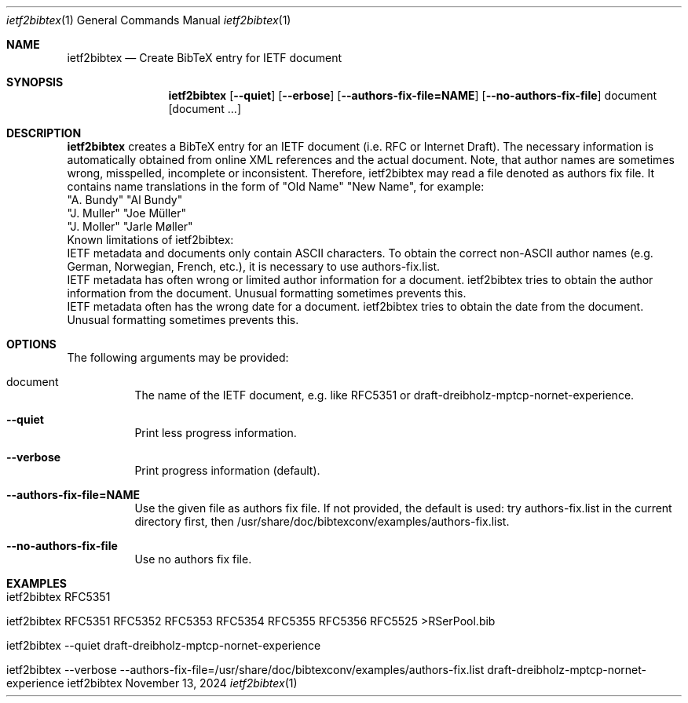 .\" BibTeX Converter
.\" Copyright (C) 2014-2025 by Thomas Dreibholz
.\"
.\" This program is free software: you can redistribute it and/or modify
.\" it under the terms of the GNU General Public License as published by
.\" the Free Software Foundation, either version 3 of the License, or
.\" (at your option) any later version.
.\"
.\" This program is distributed in the hope that it will be useful,
.\" but WITHOUT ANY WARRANTY; without even the implied warranty of
.\" MERCHANTABILITY or FITNESS FOR A PARTICULAR PURPOSE.  See the
.\" GNU General Public License for more details.
.\"
.\" You should have received a copy of the GNU General Public License
.\" along with this program.  If not, see <http://www.gnu.org/licenses/>.
.\"
.\" Contact: thomas.dreibholz@gmail.com
.\"
.\" ###### Setup ############################################################
.Dd November 13, 2024
.Dt ietf2bibtex 1
.Os ietf2bibtex
.\" ###### Name #############################################################
.Sh NAME
.Nm ietf2bibtex
.Nd Create BibTeX entry for IETF document
.\" ###### Synopsis #########################################################
.Sh SYNOPSIS
.Nm ietf2bibtex
.Op Fl Fl quiet
.Op Fl Fl erbose
.Op Fl Fl authors-fix-file=NAME
.Op Fl Fl no-authors-fix-file
document
.Op document ...
.\" ###### Description ######################################################
.Sh DESCRIPTION
.Nm ietf2bibtex
creates a BibTeX entry for an IETF document (i.e. RFC or Internet Draft). The
necessary information is automatically obtained from online XML references and
the actual document. Note, that author names are sometimes wrong, misspelled,
incomplete or inconsistent. Therefore, ietf2bibtex may read a file denoted as
authors fix file. It contains name translations in the form of
"Old Name" "New Name", for example:
.br
"A. Bundy"  "Al Bundy"
.br
"J. Muller" "Joe Müller"
.br
"J. Moller" "Jarle Møller"
.br
.br
Known limitations of ietf2bibtex:
.br
IETF metadata and documents only contain ASCII characters. To obtain the
correct non-ASCII author names (e.g. German, Norwegian, French, etc.), it
is necessary to use authors-fix.list.
.br
IETF metadata has often wrong or limited author information for a document.
ietf2bibtex tries to obtain the author information from the document.
Unusual formatting sometimes prevents this.
.br
IETF metadata often has the wrong date for a document.
ietf2bibtex tries to obtain the date from the document.
Unusual formatting sometimes prevents this.
.Pp
.\" ###### Arguments ########################################################
.Sh OPTIONS
The following arguments may be provided:
.Bl -tag -width indent
.It document
The name of the IETF document, e.g. like RFC5351 or
draft-dreibholz-mptcp-nornet-experience.
.It Fl Fl quiet
Print less progress information.
.It Fl Fl verbose
Print progress information (default).
.It Fl Fl authors-fix-file=NAME
Use the given file as authors fix file.
If not provided, the default is used: try authors-fix.list in the current
directory first, then /usr/share/doc/bibtexconv/examples/authors-fix.list.
.It Fl Fl no-authors-fix-file
Use no authors fix file.
.El
.Pp
.\" ###### Arguments ########################################################
.Sh EXAMPLES
.Bl -tag -width indent
.It ietf2bibtex RFC5351
.It ietf2bibtex RFC5351 RFC5352 RFC5353 RFC5354 RFC5355 RFC5356 RFC5525 >RSerPool.bib
.It ietf2bibtex --quiet draft-dreibholz-mptcp-nornet-experience
.It ietf2bibtex --verbose --authors-fix-file=/usr/share/doc/bibtexconv/examples/authors-fix.list draft-dreibholz-mptcp-nornet-experience
.El
